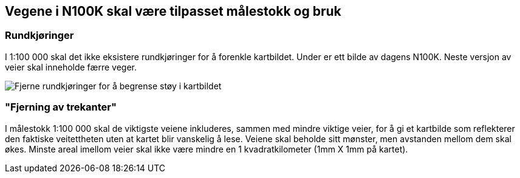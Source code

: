 == Vegene i N100K skal være tilpasset målestokk og bruk

=== Rundkjøringer

I 1:100 000 skal det ikke eksistere rundkjøringer for å forenkle kartbildet. Under er ett bilde av dagens N100K. Neste versjon av veier skal inneholde færre veger.

[figure]
image::bilder\rundkjoringer.PNG[align="center", alt ="Fjerne rundkjøringer for å begrense støy i kartbildet"]


=== "Fjerning av trekanter"

I målestokk 1:100 000 skal de viktigste veiene inkluderes, sammen med mindre viktige veier, for å gi et kartbilde som reflekterer den faktiske veitettheten uten at kartet blir vanskelig å lese. Veiene skal beholde sitt mønster, men avstanden mellom dem skal økes. Minste areal imellom veier skal ikke være mindre en 1 kvadratkilometer (1mm X 1mm på kartet).
